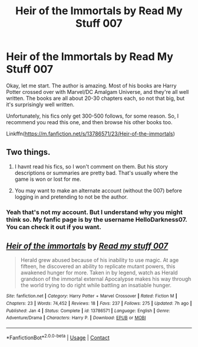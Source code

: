 #+TITLE: Heir of the Immortals by Read My Stuff 007

* Heir of the Immortals by Read My Stuff 007
:PROPERTIES:
:Author: NarutoFan007
:Score: 2
:DateUnix: 1620897659.0
:DateShort: 2021-May-13
:FlairText: Recommendation
:END:
Okay, let me start. The author is amazing. Most of his books are Harry Potter crossed over with Marvel/DC Amalgam Universe, and they're all well written. The books are all about 20-30 chapters each, so not that big, but it's surprisingly well written.

Unfortunately, his fics only get 300-500 follows, for some reason. So, I recommend you read this one, and then browse his other books too.

Linkffn([[https://m.fanfiction.net/s/13786571/23/Heir-of-the-immortals]])


** Two things.

1. I havnt read his fics, so I won't comment on them. But his story descriptions or summaries are pretty bad. That's usually where the game is won or lost for me.

2. You may want to make an alternate account (without the 007) before logging in and pretending to not be the author.
:PROPERTIES:
:Author: not_your_gudric
:Score: 4
:DateUnix: 1620922910.0
:DateShort: 2021-May-13
:END:

*** Yeah that's not my account. But I understand why you might think so. My fanfic page is by the username HelloDarkness07. You can check it out if you want.
:PROPERTIES:
:Author: NarutoFan007
:Score: 2
:DateUnix: 1620939527.0
:DateShort: 2021-May-14
:END:


** [[https://www.fanfiction.net/s/13786571/1/][*/Heir of the immortals/*]] by [[https://www.fanfiction.net/u/1745630/Read-my-stuff-007][/Read my stuff 007/]]

#+begin_quote
  Herald grew abused because of his inability to use magic. At age fifteen, he discovered an ability to replicate mutant powers, this awakened hunger for more. Taken in by legend, watch as Herald grandson of the immortal external Apocalypse makes his way through the world trying to do right while battling an insatiable hunger.
#+end_quote

^{/Site/:} ^{fanfiction.net} ^{*|*} ^{/Category/:} ^{Harry} ^{Potter} ^{+} ^{Marvel} ^{Crossover} ^{*|*} ^{/Rated/:} ^{Fiction} ^{M} ^{*|*} ^{/Chapters/:} ^{23} ^{*|*} ^{/Words/:} ^{74,452} ^{*|*} ^{/Reviews/:} ^{18} ^{*|*} ^{/Favs/:} ^{237} ^{*|*} ^{/Follows/:} ^{275} ^{*|*} ^{/Updated/:} ^{7h} ^{ago} ^{*|*} ^{/Published/:} ^{Jan} ^{4} ^{*|*} ^{/Status/:} ^{Complete} ^{*|*} ^{/id/:} ^{13786571} ^{*|*} ^{/Language/:} ^{English} ^{*|*} ^{/Genre/:} ^{Adventure/Drama} ^{*|*} ^{/Characters/:} ^{Harry} ^{P.} ^{*|*} ^{/Download/:} ^{[[http://www.ff2ebook.com/old/ffn-bot/index.php?id=13786571&source=ff&filetype=epub][EPUB]]} ^{or} ^{[[http://www.ff2ebook.com/old/ffn-bot/index.php?id=13786571&source=ff&filetype=mobi][MOBI]]}

--------------

*FanfictionBot*^{2.0.0-beta} | [[https://github.com/FanfictionBot/reddit-ffn-bot/wiki/Usage][Usage]] | [[https://www.reddit.com/message/compose?to=tusing][Contact]]
:PROPERTIES:
:Author: FanfictionBot
:Score: 2
:DateUnix: 1620897681.0
:DateShort: 2021-May-13
:END:
